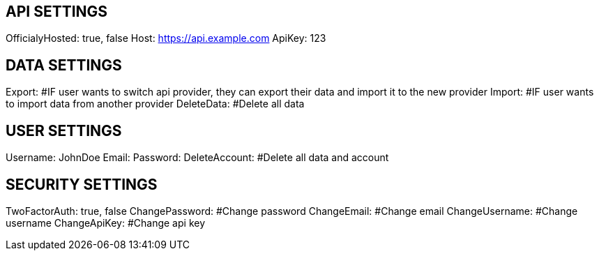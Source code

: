 // These probably can be saved in localStorage
== API SETTINGS
OfficialyHosted: true, false
Host: https://api.example.com
ApiKey: 123

== DATA SETTINGS
Export: #IF user wants to switch api provider, they can export their data and import it to the new provider
Import: #IF user wants to import data from another provider
DeleteData: #Delete all data

== USER SETTINGS
Username: JohnDoe
Email:
Password:
DeleteAccount: #Delete all data and account

== SECURITY SETTINGS
TwoFactorAuth: true, false
ChangePassword: #Change password
ChangeEmail: #Change email
ChangeUsername: #Change username
ChangeApiKey: #Change api key